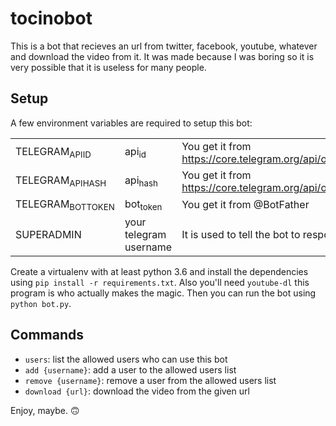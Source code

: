 * tocinobot

This is a bot that recieves an url from twitter, facebook, youtube, whatever and download the video from it. It was made because I was boring so it is very possible that it is useless for many people.

** Setup

A few environment variables are required to setup this bot:

|--------------------+------------------------+----------------------------------------------------------------|
| TELEGRAM_API_ID    | api_id                 | You get it from https://core.telegram.org/api/obtaining_api_id |
| TELEGRAM_API_HASH  | api_hash               | You get it from https://core.telegram.org/api/obtaining_api_id |
| TELEGRAM_BOT_TOKEN | bot_token              | You get it from @BotFather                                     |
| SUPERADMIN         | your telegram username | It is used to tell the bot to respond only to you              |
|--------------------+------------------------+----------------------------------------------------------------|

Create a virtualenv with at least python 3.6 and install the dependencies using =pip install -r requirements.txt=. Also you'll need =youtube-dl= this program is who actually makes the magic. Then you can run the bot using =python bot.py=.

** Commands

- =users=: list the allowed users who can use this bot
- =add {username}=: add a user to the allowed users list
- =remove {username}=: remove a user from the allowed users list
- =download {url}=: download the video from the given url

Enjoy, maybe. 🙃

